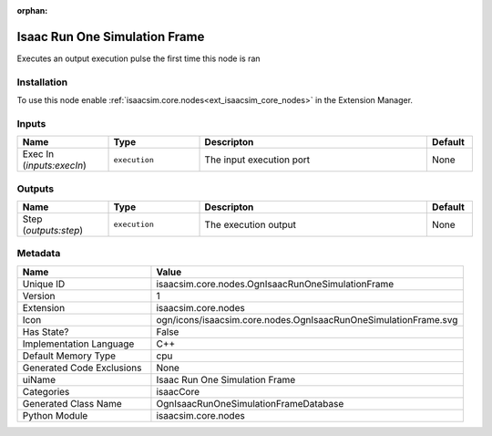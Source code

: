 .. _isaacsim_core_nodes_OgnIsaacRunOneSimulationFrame_1:

.. _isaacsim_core_nodes_OgnIsaacRunOneSimulationFrame:

.. ================================================================================
.. THIS PAGE IS AUTO-GENERATED. DO NOT MANUALLY EDIT.
.. ================================================================================

:orphan:

.. meta::
    :title: Isaac Run One Simulation Frame
    :keywords: lang-en omnigraph node isaacCore nodes ogn-isaac-run-one-simulation-frame


Isaac Run One Simulation Frame
==============================

.. <description>

Executes an output execution pulse the first time this node is ran

.. </description>


Installation
------------

To use this node enable :ref:`isaacsim.core.nodes<ext_isaacsim_core_nodes>` in the Extension Manager.


Inputs
------
.. csv-table::
    :header: "Name", "Type", "Descripton", "Default"
    :widths: 20, 20, 50, 10

    "Exec In (*inputs:execIn*)", "``execution``", "The input execution port", "None"


Outputs
-------
.. csv-table::
    :header: "Name", "Type", "Descripton", "Default"
    :widths: 20, 20, 50, 10

    "Step (*outputs:step*)", "``execution``", "The execution output", "None"


Metadata
--------
.. csv-table::
    :header: "Name", "Value"
    :widths: 30,70

    "Unique ID", "isaacsim.core.nodes.OgnIsaacRunOneSimulationFrame"
    "Version", "1"
    "Extension", "isaacsim.core.nodes"
    "Icon", "ogn/icons/isaacsim.core.nodes.OgnIsaacRunOneSimulationFrame.svg"
    "Has State?", "False"
    "Implementation Language", "C++"
    "Default Memory Type", "cpu"
    "Generated Code Exclusions", "None"
    "uiName", "Isaac Run One Simulation Frame"
    "Categories", "isaacCore"
    "Generated Class Name", "OgnIsaacRunOneSimulationFrameDatabase"
    "Python Module", "isaacsim.core.nodes"


